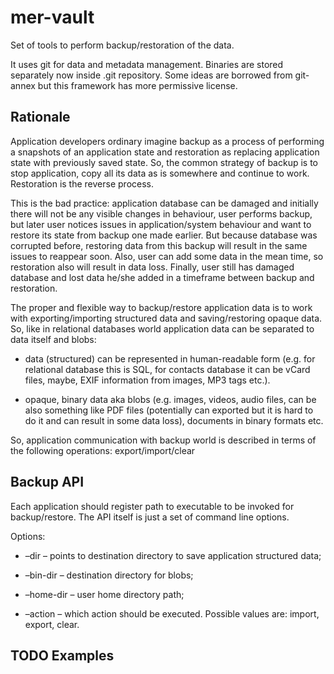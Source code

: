 * mer-vault

Set of tools to perform backup/restoration of the data.

It uses git for data and metadata management. Binaries are stored
separately now inside .git repository. Some ideas are borrowed from
git-annex but this framework has more permissive license.

** Rationale

Application developers ordinary imagine backup as a process of
performing a snapshots of an application state and restoration as
replacing application state with previously saved state. So, the
common strategy of backup is to stop application, copy all its data as
is somewhere and continue to work. Restoration is the reverse
process.

This is the bad practice: application database can be damaged and
initially there will not be any visible changes in behaviour, user
performs backup, but later user notices issues in application/system
behaviour and want to restore its state from backup one made
earlier. But because database was corrupted before, restoring data
from this backup will result in the same issues to reappear
soon. Also, user can add some data in the mean time, so restoration
also will result in data loss. Finally, user still has damaged
database and lost data he/she added in a timeframe between backup and
restoration.

The proper and flexible way to backup/restore application data is to
work with exporting/importing structured data and saving/restoring
opaque data. So, like in relational databases world application data
can be separated to data itself and blobs:

- data (structured) can be represented in human-readable form
  (e.g. for relational database this is SQL, for contacts database it
  can be vCard files, maybe, EXIF information from images, MP3 tags
  etc.).

- opaque, binary data aka blobs (e.g. images, videos, audio files, can
  be also something like PDF files (potentially can exported but it is
  hard to do it and can result in some data loss), documents in binary
  formats etc.

So, application communication with backup world is described in terms
of the following operations: export/import/clear

** Backup API

Each application should register path to executable to be invoked for
backup/restore. The API itself is just a set of command line options.

Options:

- --dir -- points to destination directory to save application
  structured data;

- --bin-dir -- destination directory for blobs;

- --home-dir -- user home directory path;

- --action -- which action should be executed. Possible values are:
  import, export, clear.

** TODO Examples

